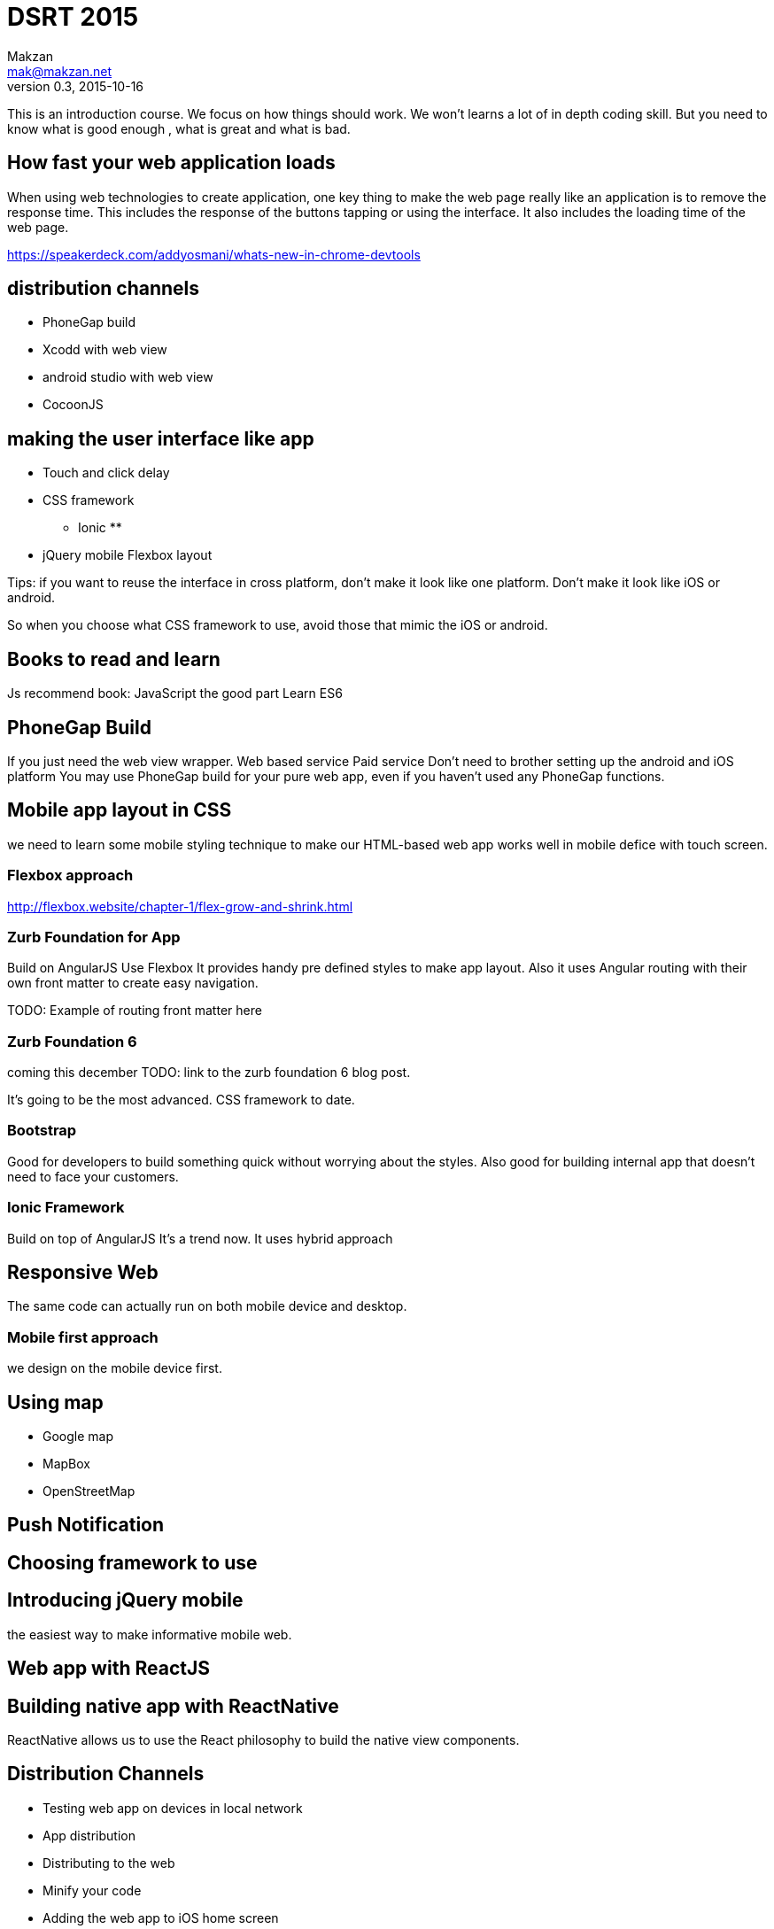 = DSRT 2015
Makzan <mak@makzan.net>
v0.3, 2015-10-16

This is an introduction course. We focus on how things should work. We won't learns a lot of in depth coding skill. But you need to know what is good enough , what is great and what is bad.


== How fast your web application loads

When using web technologies to create application, one key thing to make the web page really like an application is to remove the response time. This includes the response of the buttons tapping or using the interface. It also includes the loading time of the web page.

https://speakerdeck.com/addyosmani/whats-new-in-chrome-devtools

== distribution channels

* PhoneGap build
* Xcodd with web view
* android studio with web view
* CocoonJS

== making the user interface like app

* Touch and click delay
* CSS framework
** Ionic
**
* jQuery mobile
Flexbox layout

Tips: if you want to reuse the interface in cross platform, don't make it look like one platform. Don't make it look like iOS or android.

So when you choose what CSS framework to use, avoid those that mimic the iOS or android.

== Books to read and learn

Js recommend book:
JavaScript the good part
Learn ES6



== PhoneGap Build
If you just need the web view wrapper.
Web based service
Paid service
Don't need to brother setting up the android and iOS platform
You may use PhoneGap build for your pure web app, even if you haven't used any PhoneGap functions.

== Mobile app layout in CSS

we need to learn some mobile styling technique to make our HTML-based web app works well in mobile defice with touch screen.

=== Flexbox approach
http://flexbox.website/chapter-1/flex-grow-and-shrink.html

=== Zurb Foundation for App
Build on AngularJS
Use Flexbox
It provides handy pre defined styles to make app layout. Also it uses Angular routing with their own front matter to create easy navigation.

TODO: Example of routing front matter here

=== Zurb Foundation 6
coming this december
TODO: link to the zurb foundation 6 blog post.

It's going to be the most advanced. CSS framework to date.

=== Bootstrap

Good for developers to build something quick without worrying about the styles. Also good for building internal app that doesn't need to face your customers.

=== Ionic Framework

Build on top of AngularJS
It's a trend now.
It uses hybrid approach

== Responsive Web

The same code can actually run on both mobile device and desktop.





=== Mobile first approach

we design on the mobile device first.



== Using map

- Google map
- MapBox
- OpenStreetMap



== Push Notification





== Choosing framework to use

== Introducing jQuery mobile
the easiest way to make informative mobile web.

== Web app with ReactJS

== Building native app with ReactNative

ReactNative allows us to use the React philosophy to build the native view components.





== Distribution Channels

- Testing web app on devices in local network
- App distribution
- Distributing to the web
- Minify your code
- Adding the web app to iOS home screen
- PhoneGap Build
- Publish to App Store
- Publish to Google Play
- Distribution is just the beginning
- Some more tips
